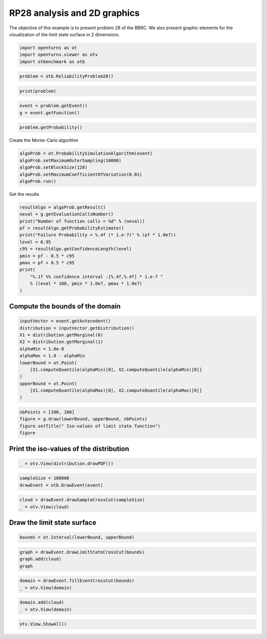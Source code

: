 
.. DO NOT EDIT.
.. THIS FILE WAS AUTOMATICALLY GENERATED BY SPHINX-GALLERY.
.. TO MAKE CHANGES, EDIT THE SOURCE PYTHON FILE:
.. "auto_examples/reliability_problems/plot_rp28.py"
.. LINE NUMBERS ARE GIVEN BELOW.

.. only:: html

    .. note::
        :class: sphx-glr-download-link-note

        :ref:`Go to the end <sphx_glr_download_auto_examples_reliability_problems_plot_rp28.py>`
        to download the full example code.

.. rst-class:: sphx-glr-example-title

.. _sphx_glr_auto_examples_reliability_problems_plot_rp28.py:


RP28 analysis and 2D graphics
=============================

.. GENERATED FROM PYTHON SOURCE LINES 7-9

The objective of this example is to present problem 28 of the BBRC.
We also present graphic elements for the visualization of the limit state surface in 2 dimensions.

.. GENERATED FROM PYTHON SOURCE LINES 11-16

.. code-block:: Python

    import openturns as ot
    import openturns.viewer as otv
    import otbenchmark as otb









.. GENERATED FROM PYTHON SOURCE LINES 17-20

.. code-block:: Python

    problem = otb.ReliabilityProblem28()









.. GENERATED FROM PYTHON SOURCE LINES 21-24

.. code-block:: Python

    print(problem)






.. rst-class:: sphx-glr-script-out

 .. code-block:: none

    name = RP28
    event = class=ThresholdEventImplementation antecedent=class=CompositeRandomVector function=class=Function name=Unnamed implementation=class=FunctionImplementation name=Unnamed description=[x1,x2,y0] evaluationImplementation=class=SymbolicEvaluation name=Unnamed inputVariablesNames=[x1,x2] outputVariablesNames=[y0] formulas=[x1 * x2] gradientImplementation=class=SymbolicGradient name=Unnamed evaluation=class=SymbolicEvaluation name=Unnamed inputVariablesNames=[x1,x2] outputVariablesNames=[y0] formulas=[x1 * x2] hessianImplementation=class=SymbolicHessian name=Unnamed evaluation=class=SymbolicEvaluation name=Unnamed inputVariablesNames=[x1,x2] outputVariablesNames=[y0] formulas=[x1 * x2] antecedent=class=UsualRandomVector distribution=class=JointDistribution name=JointDistribution dimension=2 copula=class=IndependentCopula name=IndependentCopula dimension=2 marginal[0]=class=Normal name=Normal dimension=1 mean=class=Point name=Unnamed dimension=1 values=[78064] sigma=class=Point name=Unnamed dimension=1 values=[11710] correlationMatrix=class=CorrelationMatrix dimension=1 implementation=class=MatrixImplementation name=Unnamed rows=1 columns=1 values=[1] marginal[1]=class=Normal name=Normal dimension=1 mean=class=Point name=Unnamed dimension=1 values=[0.0104] sigma=class=Point name=Unnamed dimension=1 values=[0.00156] correlationMatrix=class=CorrelationMatrix dimension=1 implementation=class=MatrixImplementation name=Unnamed rows=1 columns=1 values=[1] operator=class=Less name=Unnamed threshold=146.14
    probability = 1.4532945550025393e-07





.. GENERATED FROM PYTHON SOURCE LINES 25-29

.. code-block:: Python

    event = problem.getEvent()
    g = event.getFunction()









.. GENERATED FROM PYTHON SOURCE LINES 30-33

.. code-block:: Python

    problem.getProbability()






.. rst-class:: sphx-glr-script-out

 .. code-block:: none


    1.4532945550025393e-07



.. GENERATED FROM PYTHON SOURCE LINES 34-35

Create the Monte-Carlo algorithm

.. GENERATED FROM PYTHON SOURCE LINES 35-42

.. code-block:: Python

    algoProb = ot.ProbabilitySimulationAlgorithm(event)
    algoProb.setMaximumOuterSampling(10000)
    algoProb.setBlockSize(128)
    algoProb.setMaximumCoefficientOfVariation(0.01)
    algoProb.run()









.. GENERATED FROM PYTHON SOURCE LINES 43-44

Get the results

.. GENERATED FROM PYTHON SOURCE LINES 44-58

.. code-block:: Python

    resultAlgo = algoProb.getResult()
    neval = g.getEvaluationCallsNumber()
    print("Number of function calls = %d" % (neval))
    pf = resultAlgo.getProbabilityEstimate()
    print("Failure Probability = %.4f (* 1.e-7)" % (pf * 1.0e7))
    level = 0.95
    c95 = resultAlgo.getConfidenceLength(level)
    pmin = pf - 0.5 * c95
    pmax = pf + 0.5 * c95
    print(
        "%.1f %% confidence interval :[%.4f,%.4f] * 1.e-7 "
        % (level * 100, pmin * 1.0e7, pmax * 1.0e7)
    )





.. rst-class:: sphx-glr-script-out

 .. code-block:: none

    Number of function calls = 1280000
    Failure Probability = 0.0000 (* 1.e-7)
    95.0 % confidence interval :[0.0000,0.0000] * 1.e-7 




.. GENERATED FROM PYTHON SOURCE LINES 59-61

Compute the bounds of the domain
--------------------------------

.. GENERATED FROM PYTHON SOURCE LINES 63-77

.. code-block:: Python

    inputVector = event.getAntecedent()
    distribution = inputVector.getDistribution()
    X1 = distribution.getMarginal(0)
    X2 = distribution.getMarginal(1)
    alphaMin = 1.0e-8
    alphaMax = 1.0 - alphaMin
    lowerBound = ot.Point(
        [X1.computeQuantile(alphaMin)[0], X2.computeQuantile(alphaMin)[0]]
    )
    upperBound = ot.Point(
        [X1.computeQuantile(alphaMax)[0], X2.computeQuantile(alphaMax)[0]]
    )









.. GENERATED FROM PYTHON SOURCE LINES 78-83

.. code-block:: Python

    nbPoints = [100, 100]
    figure = g.draw(lowerBound, upperBound, nbPoints)
    figure.setTitle(" Iso-values of limit state function")
    figure





.. rst-class:: sphx-glr-script-out

 .. code-block:: none


    class=Graph name=y0 as a function of (x1,x2) implementation=class=GraphImplementation name=y0 as a function of (x1,x2) title= Iso-values of limit state function xTitle=x1 yTitle=x2 axes=ON grid=ON legendposition=upper left legendFontSize=1 drawables=[class=Drawable name=Unnamed implementation=class=Contour name=Unnamed x=class=Sample name=Unnamed implementation=class=SampleImplementation name=Unnamed size=100 dimension=1 data=[[12347.5],[13675.1],[15002.7],[16330.3],[17657.9],[18985.5],[20313.1],[21640.7],[22968.3],[24295.9],[25623.5],[26951.1],[28278.7],[29606.4],[30934],[32261.6],[33589.2],[34916.8],[36244.4],[37572],[38899.6],[40227.2],[41554.8],[42882.4],[44210],[45537.6],[46865.2],[48192.8],[49520.5],[50848.1],[52175.7],[53503.3],[54830.9],[56158.5],[57486.1],[58813.7],[60141.3],[61468.9],[62796.5],[64124.1],[65451.7],[66779.3],[68106.9],[69434.6],[70762.2],[72089.8],[73417.4],[74745],[76072.6],[77400.2],[78727.8],[80055.4],[81383],[82710.6],[84038.2],[85365.8],[86693.4],[88021.1],[89348.7],[90676.3],[92003.9],[93331.5],[94659.1],[95986.7],[97314.3],[98641.9],[99969.5],[101297],[102625],[103952],[105280],[106608],[107935],[109263],[110590],[111918],[113246],[114573],[115901],[117228],[118556],[119884],[121211],[122539],[123866],[125194],[126522],[127849],[129177],[130504],[131832],[133160],[134487],[135815],[137143],[138470],[139798],[141125],[142453],[143781]] y=class=Sample name=Unnamed implementation=class=SampleImplementation name=Unnamed size=100 dimension=1 data=[[0.00164528],[0.00182214],[0.001999],[0.00217587],[0.00235273],[0.00252959],[0.00270646],[0.00288332],[0.00306018],[0.00323705],[0.00341391],[0.00359077],[0.00376763],[0.0039445],[0.00412136],[0.00429822],[0.00447509],[0.00465195],[0.00482881],[0.00500568],[0.00518254],[0.0053594],[0.00553627],[0.00571313],[0.00588999],[0.00606685],[0.00624372],[0.00642058],[0.00659744],[0.00677431],[0.00695117],[0.00712803],[0.0073049],[0.00748176],[0.00765862],[0.00783549],[0.00801235],[0.00818921],[0.00836607],[0.00854294],[0.0087198],[0.00889666],[0.00907353],[0.00925039],[0.00942725],[0.00960412],[0.00978098],[0.00995784],[0.0101347],[0.0103116],[0.0104884],[0.0106653],[0.0108422],[0.011019],[0.0111959],[0.0113727],[0.0115496],[0.0117265],[0.0119033],[0.0120802],[0.0122571],[0.0124339],[0.0126108],[0.0127877],[0.0129645],[0.0131414],[0.0133182],[0.0134951],[0.013672],[0.0138488],[0.0140257],[0.0142026],[0.0143794],[0.0145563],[0.0147331],[0.01491],[0.0150869],[0.0152637],[0.0154406],[0.0156175],[0.0157943],[0.0159712],[0.016148],[0.0163249],[0.0165018],[0.0166786],[0.0168555],[0.0170324],[0.0172092],[0.0173861],[0.017563],[0.0177398],[0.0179167],[0.0180935],[0.0182704],[0.0184473],[0.0186241],[0.018801],[0.0189779],[0.0191547]] levels=class=Point name=Unnamed dimension=10 values=[116.403,222.633,322.994,440.998,580.019,742.567,938.836,1182.22,1505.14,2015.06] labels=[116.403,222.633,322.994,440.998,580.019,742.567,938.836,1182.22,1505.14,2015.06] show labels=false isFilled=false colorBarPosition=right isVminUsed=false vmin=0 isVmaxUsed=false vmax=0 colorMap=hsv alpha=1 norm=linear extend=both hatches=[] derived from class=DrawableImplementation name=Unnamed legend= data=class=Sample name=Unnamed implementation=class=SampleImplementation name=Unnamed size=10000 dimension=1 description=[y0] data=[[20.315],[22.4993],[24.6836],...,[2703.22],[2728.65],[2754.08]] color=#1f77b4 isColorExplicitlySet=true fillStyle=solid lineStyle=solid pointStyle=plus lineWidth=1]



.. GENERATED FROM PYTHON SOURCE LINES 84-86

Print the iso-values of the distribution
----------------------------------------

.. GENERATED FROM PYTHON SOURCE LINES 88-91

.. code-block:: Python

    _ = otv.View(distribution.drawPDF())





.. image-sg:: /auto_examples/reliability_problems/images/sphx_glr_plot_rp28_001.png
   :alt: [X1,X2] iso-PDF
   :srcset: /auto_examples/reliability_problems/images/sphx_glr_plot_rp28_001.png
   :class: sphx-glr-single-img





.. GENERATED FROM PYTHON SOURCE LINES 92-95

.. code-block:: Python

    sampleSize = 100000
    drawEvent = otb.DrawEvent(event)








.. GENERATED FROM PYTHON SOURCE LINES 96-99

.. code-block:: Python

    cloud = drawEvent.drawSampleCrossCut(sampleSize)
    _ = otv.View(cloud)




.. image-sg:: /auto_examples/reliability_problems/images/sphx_glr_plot_rp28_002.png
   :alt: Points X s.t. g(X) < 146.14
   :srcset: /auto_examples/reliability_problems/images/sphx_glr_plot_rp28_002.png
   :class: sphx-glr-single-img





.. GENERATED FROM PYTHON SOURCE LINES 100-102

Draw the limit state surface
----------------------------

.. GENERATED FROM PYTHON SOURCE LINES 104-106

.. code-block:: Python

    bounds = ot.Interval(lowerBound, upperBound)








.. GENERATED FROM PYTHON SOURCE LINES 107-111

.. code-block:: Python

    graph = drawEvent.drawLimitStateCrossCut(bounds)
    graph.add(cloud)
    graph





.. rst-class:: sphx-glr-script-out

 .. code-block:: none


    class=Graph name=Limit state surface implementation=class=GraphImplementation name=Limit state surface title=Limit state surface xTitle=x1 yTitle=x2 axes=ON grid=ON legendposition= legendFontSize=1 drawables=[class=Drawable name=Unnamed implementation=class=Contour name=Unnamed x=class=Sample name=Unnamed implementation=class=SampleImplementation name=Unnamed size=52 dimension=1 description=[t] data=[[12347.5],[14924.6],[17501.7],[20078.8],[22655.9],[25233.1],[27810.2],[30387.3],[32964.4],[35541.5],[38118.7],[40695.8],[43272.9],[45850],[48427.1],[51004.3],[53581.4],[56158.5],[58735.6],[61312.7],[63889.8],[66467],[69044.1],[71621.2],[74198.3],[76775.4],[79352.6],[81929.7],[84506.8],[87083.9],[89661],[92238.2],[94815.3],[97392.4],[99969.5],[102547],[105124],[107701],[110278],[112855],[115432],[118009],[120586],[123164],[125741],[128318],[130895],[133472],[136049],[138626],[141203],[143781]] y=class=Sample name=Unnamed implementation=class=SampleImplementation name=Unnamed size=52 dimension=1 description=[t] data=[[0.00164528],[0.0019886],[0.00233192],[0.00267525],[0.00301857],[0.00336189],[0.00370521],[0.00404854],[0.00439186],[0.00473518],[0.0050785],[0.00542182],[0.00576515],[0.00610847],[0.00645179],[0.00679511],[0.00713844],[0.00748176],[0.00782508],[0.0081684],[0.00851173],[0.00885505],[0.00919837],[0.00954169],[0.00988502],[0.0102283],[0.0105717],[0.010915],[0.0112583],[0.0116016],[0.011945],[0.0122883],[0.0126316],[0.0129749],[0.0133182],[0.0136616],[0.0140049],[0.0143482],[0.0146915],[0.0150349],[0.0153782],[0.0157215],[0.0160648],[0.0164081],[0.0167515],[0.0170948],[0.0174381],[0.0177814],[0.0181248],[0.0184681],[0.0188114],[0.0191547]] levels=class=Point name=Unnamed dimension=1 values=[146.14] labels=[146.14] show labels=true isFilled=false colorBarPosition=right isVminUsed=false vmin=0 isVmaxUsed=false vmax=0 colorMap=hsv alpha=1 norm=linear extend=both hatches=[] derived from class=DrawableImplementation name=Unnamed legend= data=class=Sample name=Unnamed implementation=class=SampleImplementation name=Unnamed size=2704 dimension=1 description=[y0] data=[[20.315],[24.5551],[28.7952],...,[2655.35],[2704.71],[2754.08]] color=#1f77b4 isColorExplicitlySet=true fillStyle=solid lineStyle=solid pointStyle=plus lineWidth=1,class=Drawable name=Out implementation=class=Cloud name=Out derived from class=DrawableImplementation name=Out legend=Out data=class=Sample name=Unnamed implementation=class=SampleImplementation name=Unnamed size=100000 dimension=2 data=[[75325.1,0.0103205],[90487.1,0.0134462],[54292.6,0.0100854],...,[91397.7,0.0089885],[68851,0.00848529],[68915.3,0.00982409]] color=darkseagreen3 isColorExplicitlySet=true fillStyle=solid lineStyle=solid pointStyle=fsquare lineWidth=1]



.. GENERATED FROM PYTHON SOURCE LINES 112-115

.. code-block:: Python

    domain = drawEvent.fillEventCrossCut(bounds)
    _ = otv.View(domain)




.. image-sg:: /auto_examples/reliability_problems/images/sphx_glr_plot_rp28_003.png
   :alt: Domain where g(x) < 146.14
   :srcset: /auto_examples/reliability_problems/images/sphx_glr_plot_rp28_003.png
   :class: sphx-glr-single-img





.. GENERATED FROM PYTHON SOURCE LINES 116-119

.. code-block:: Python

    domain.add(cloud)
    _ = otv.View(domain)




.. image-sg:: /auto_examples/reliability_problems/images/sphx_glr_plot_rp28_004.png
   :alt: Domain where g(x) < 146.14
   :srcset: /auto_examples/reliability_problems/images/sphx_glr_plot_rp28_004.png
   :class: sphx-glr-single-img





.. GENERATED FROM PYTHON SOURCE LINES 120-121

.. code-block:: Python

    otv.View.ShowAll()








.. rst-class:: sphx-glr-timing

   **Total running time of the script:** (0 minutes 4.687 seconds)


.. _sphx_glr_download_auto_examples_reliability_problems_plot_rp28.py:

.. only:: html

  .. container:: sphx-glr-footer sphx-glr-footer-example

    .. container:: sphx-glr-download sphx-glr-download-jupyter

      :download:`Download Jupyter notebook: plot_rp28.ipynb <plot_rp28.ipynb>`

    .. container:: sphx-glr-download sphx-glr-download-python

      :download:`Download Python source code: plot_rp28.py <plot_rp28.py>`

    .. container:: sphx-glr-download sphx-glr-download-zip

      :download:`Download zipped: plot_rp28.zip <plot_rp28.zip>`

